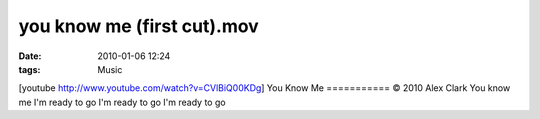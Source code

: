 you know me (first cut).mov
###########################
:date: 2010-01-06 12:24
:tags: Music

[youtube http://www.youtube.com/watch?v=CVlBiQ00KDg] You Know Me
=========== © 2010 Alex Clark You know me I'm ready to go I'm ready to
go I'm ready to go
